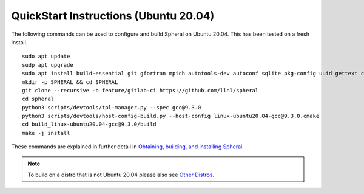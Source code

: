 
QuickStart Instructions (Ubuntu 20.04)
######################################

The following commands can be used to configure and build Spheral on Ubuntu 20.04. This has been tested on a fresh install.

::

  sudo apt update
  sudp apt upgrade
  sudo apt install build-essential git gfortran mpich autotools-dev autoconf sqlite pkg-config uuid gettext cmake libncurses4-dev libgdbm-dev libffi-dev libssl-dev libexpat-dev libreadline-dev
  mkdir -p SPHERAL && cd SPHERAL
  git clone --recursive -b feature/gitlab-ci https://github.com/llnl/spheral
  cd spheral
  python3 scripts/devtools/tpl-manager.py --spec gcc@9.3.0
  python3 scripts/devtools/host-config-build.py --host-config linux-ubuntu20.04-gcc@9.3.0.cmake
  cd build_linux-ubuntu20.04-gcc@9.3.0/build
  make -j install

These commands are explained in further detail in `Obtaining, building, and installing Spheral <building.html>`_.

.. note::
  To build on a distro that is not Ubuntu 20.04 please also see `Other Distros <building.html#other-distros>`_.
